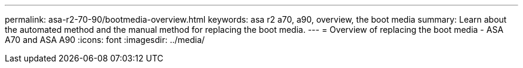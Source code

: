 ---
permalink: asa-r2-70-90/bootmedia-overview.html
keywords: asa r2 a70, a90, overview, the boot media
summary: Learn about the automated method and the manual method for replacing the boot media.
---
= Overview of replacing the boot media - ASA A70 and ASA A90
:icons: font
:imagesdir: ../media/

[.lead]

